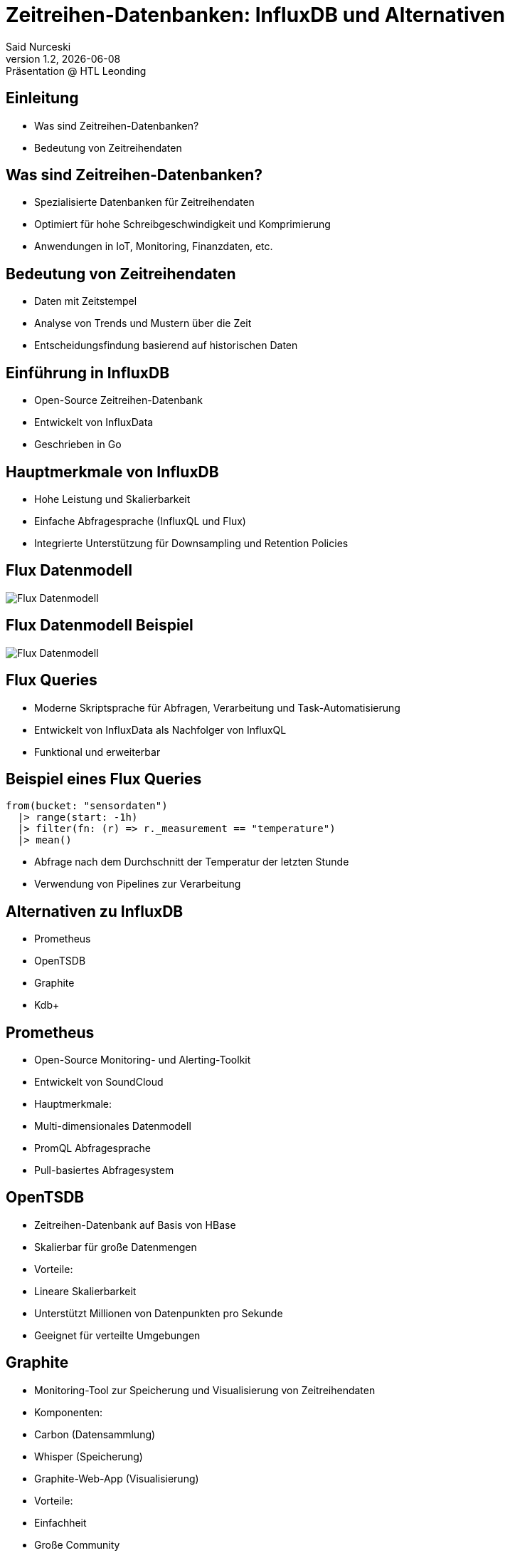 = Zeitreihen-Datenbanken: InfluxDB und Alternativen
:author: Said Nurceski
:revnumber: 1.2
:revdate: {docdate}
:revremark: Präsentation @ HTL Leonding
:encoding: utf-8
:lang: de
:doctype: article
:revealjs_width: 1408
:revealjs_height: 792
:source-highlighter: highlightjs
:imagesdir: images
:title-slide-transition: zoom
:title-slide-transition-speed: fast

== Einleitung
* Was sind Zeitreihen-Datenbanken?
* Bedeutung von Zeitreihendaten

== Was sind Zeitreihen-Datenbanken?

* Spezialisierte Datenbanken für Zeitreihendaten
* Optimiert für hohe Schreibgeschwindigkeit und Komprimierung
* Anwendungen in IoT, Monitoring, Finanzdaten, etc.

== Bedeutung von Zeitreihendaten

* Daten mit Zeitstempel
* Analyse von Trends und Mustern über die Zeit
* Entscheidungsfindung basierend auf historischen Daten

== Einführung in InfluxDB

* Open-Source Zeitreihen-Datenbank
* Entwickelt von InfluxData
* Geschrieben in Go

== Hauptmerkmale von InfluxDB

* Hohe Leistung und Skalierbarkeit
* Einfache Abfragesprache (InfluxQL und Flux)
* Integrierte Unterstützung für Downsampling und Retention Policies

== Flux Datenmodell

image::img_1.png[Flux Datenmodell]

== Flux Datenmodell Beispiel

image::img_2.png[Flux Datenmodell]

== Flux Queries

* Moderne Skriptsprache für Abfragen, Verarbeitung und Task-Automatisierung
* Entwickelt von InfluxData als Nachfolger von InfluxQL
* Funktional und erweiterbar


== Beispiel eines Flux Queries

[source,flux]
----
from(bucket: "sensordaten")
  |> range(start: -1h)
  |> filter(fn: (r) => r._measurement == "temperature")
  |> mean()
----

* Abfrage nach dem Durchschnitt der Temperatur der letzten Stunde
* Verwendung von Pipelines zur Verarbeitung

== Alternativen zu InfluxDB

* Prometheus
* OpenTSDB
* Graphite
* Kdb+

== Prometheus

* Open-Source Monitoring- und Alerting-Toolkit
* Entwickelt von SoundCloud
* Hauptmerkmale:
* Multi-dimensionales Datenmodell
* PromQL Abfragesprache
* Pull-basiertes Abfragesystem

== OpenTSDB

* Zeitreihen-Datenbank auf Basis von HBase
* Skalierbar für große Datenmengen
* Vorteile:
* Lineare Skalierbarkeit
* Unterstützt Millionen von Datenpunkten pro Sekunde
* Geeignet für verteilte Umgebungen

== Graphite

* Monitoring-Tool zur Speicherung und Visualisierung von Zeitreihendaten
* Komponenten:
* Carbon (Datensammlung)
* Whisper (Speicherung)
* Graphite-Web-App (Visualisierung)
* Vorteile:
* Einfachheit
* Große Community

== Kdb+

* Hochleistungs-Zeitreihen-Datenbank
* Entwickelt von Kx Systems
* Verwendet die Abfragesprache q
* Vorteile:
* Extrem hohe Geschwindigkeit
* Häufig im Finanzsektor eingesetzt

== Vergleich der Zeitreihen-Datenbanken

[cols="1,1,1,1", options="header"]
|===
|Merkmal |InfluxDB |Prometheus |TimescaleDB

|Schreibgeschwindigkeit
|Hoch
|Sehr hoch
|Mittel

|Abfragesprache
|InfluxQL/Flux
|PromQL
|SQL

|Skalierbarkeit
|Gut
|Sehr gut
|Sehr gut

|Ecosystem
|Groß, viele Integrationen
|Aktive Community
|PostgreSQL-Ökosystem
|===

== Auswahlkriterien

* Anwendungsfall und Anforderungen
* Datenvolumen und Schreibgeschwindigkeit
* Abfragesprachen und Funktionalitäten
* Community-Support und Dokumentation

== Zusammenfassung

* Es gibt mehrere Alternativen zu InfluxDB
* Die Wahl hängt von spezifischen Anforderungen ab
* InfluxDB bietet starke Leistungen, aber Alternativen bieten auch einzigartige Vorteile

== Fragen?

Vielen Dank für Ihre Aufmerksamkeit!

== Quellen

* https://www.influxdata.com/
* https://www.timescale.com/
* https://prometheus.io/
* https://opentsdb.net/
* https://graphiteapp.org/
* Fachliteratur zu Zeitreihen-Datenbanken
* Aktuelle Studien und Berichte